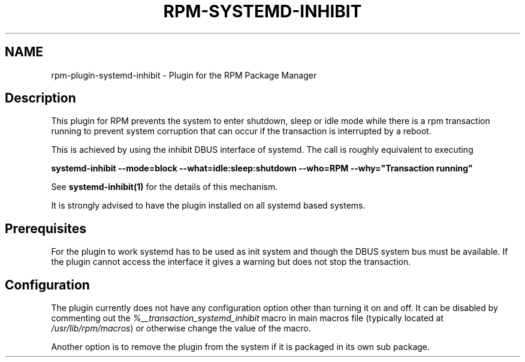 .TH "RPM-SYSTEMD-INHIBIT" "8" "14 Apr 2016" "Red Hat, Inc."
.SH NAME
rpm-plugin-systemd-inhibit \- Plugin for the RPM Package Manager

.SH Description

This plugin for RPM prevents the system to enter shutdown, sleep or idle
mode while there is a rpm transaction running to prevent system corruption
that can occur if the transaction is interrupted by a reboot.

This is achieved by using the inhibit DBUS interface of systemd. The call is
roughly equivalent to executing

\fBsystemd-inhibit --mode=block --what=idle:sleep:shutdown --who=RPM --why="Transaction running"\fR

See \fBsystemd-inhibit(1)\fR for the details of this mechanism.

It is strongly advised to have the plugin installed on all systemd
based systems.

.SH Prerequisites

For the plugin to work systemd has to be used as init system and
though the DBUS system bus must be available. If the plugin cannot access the
interface it gives a warning but does not stop the transaction.

.SH Configuration

The plugin currently does not have any configuration option other than
turning it on and off. It can be disabled by commenting out the
\fI%__transaction_systemd_inhibit\fR macro in main macros file
(typically located at \fI/usr/lib/rpm/macros\fR) or otherwise change
the value of the macro.

Another option is to remove the plugin from the system if it is
packaged in its own sub package.
